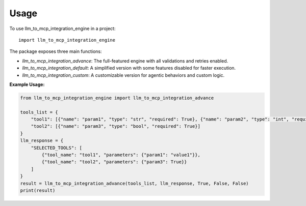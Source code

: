 =====
Usage
=====

To use llm_to_mcp_integration_engine in a project::

    import llm_to_mcp_integration_engine

The package exposes three main functions:

*   `llm_to_mcp_integration_advance`: The full-featured engine with all validations and retries enabled.
*   `llm_to_mcp_integration_default`: A simplified version with some features disabled for faster execution.
*   `llm_to_mcp_integration_custom`: A customizable version for agentic behaviors and custom logic.

**Example Usage:**

.. code-block:: python

    from llm_to_mcp_integration_engine import llm_to_mcp_integration_advance

    tools_list = {
        "tool1": [{"name": "param1", "type": "str", "required": True}, {"name": "param2", "type": "int", "required": False}],
        "tool2": [{"name": "param3", "type": "bool", "required": True}]
    }
    llm_response = {
        "SELECTED_TOOLS": [
            {"tool_name": "tool1", "parameters": {"param1": "value1"}},
            {"tool_name": "tool2", "parameters": {"param3": True}}
        ]
    }
    result = llm_to_mcp_integration_advance(tools_list, llm_response, True, False, False)
    print(result)
